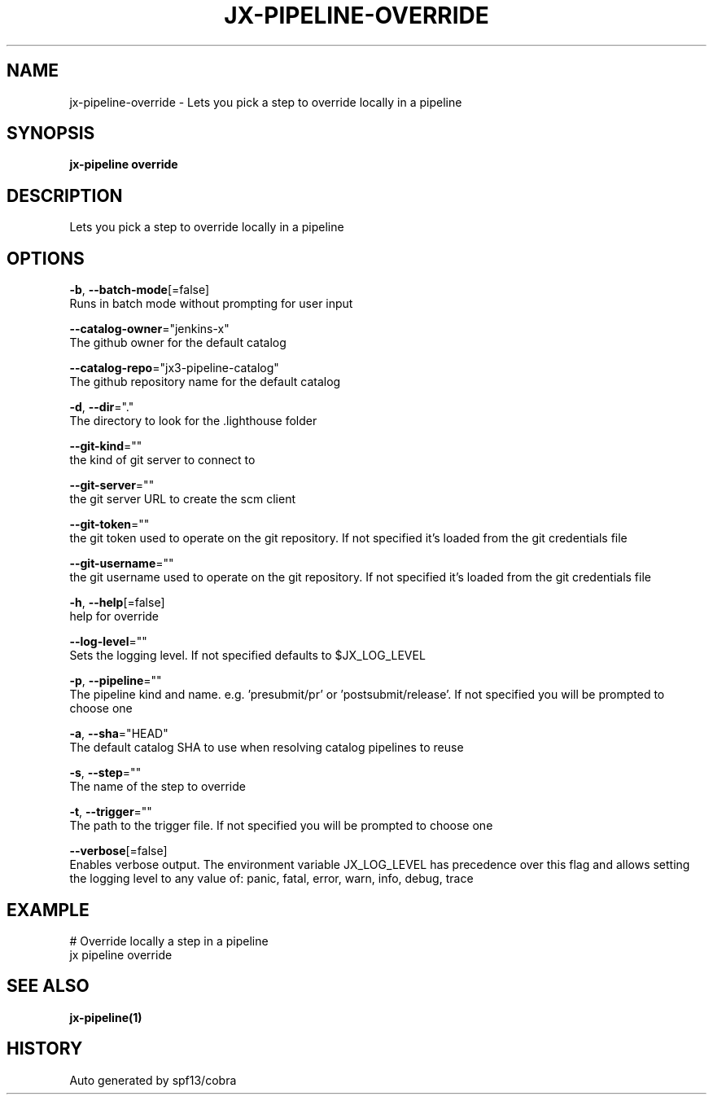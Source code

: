 .TH "JX-PIPELINE\-OVERRIDE" "1" "" "Auto generated by spf13/cobra" "" 
.nh
.ad l


.SH NAME
.PP
jx\-pipeline\-override \- Lets you pick a step to override locally in a pipeline


.SH SYNOPSIS
.PP
\fBjx\-pipeline override\fP


.SH DESCRIPTION
.PP
Lets you pick a step to override locally in a pipeline


.SH OPTIONS
.PP
\fB\-b\fP, \fB\-\-batch\-mode\fP[=false]
    Runs in batch mode without prompting for user input

.PP
\fB\-\-catalog\-owner\fP="jenkins\-x"
    The github owner for the default catalog

.PP
\fB\-\-catalog\-repo\fP="jx3\-pipeline\-catalog"
    The github repository name for the default catalog

.PP
\fB\-d\fP, \fB\-\-dir\fP="."
    The directory to look for the .lighthouse folder

.PP
\fB\-\-git\-kind\fP=""
    the kind of git server to connect to

.PP
\fB\-\-git\-server\fP=""
    the git server URL to create the scm client

.PP
\fB\-\-git\-token\fP=""
    the git token used to operate on the git repository. If not specified it's loaded from the git credentials file

.PP
\fB\-\-git\-username\fP=""
    the git username used to operate on the git repository. If not specified it's loaded from the git credentials file

.PP
\fB\-h\fP, \fB\-\-help\fP[=false]
    help for override

.PP
\fB\-\-log\-level\fP=""
    Sets the logging level. If not specified defaults to $JX\_LOG\_LEVEL

.PP
\fB\-p\fP, \fB\-\-pipeline\fP=""
    The pipeline kind and name. e.g. 'presubmit/pr' or 'postsubmit/release'. If not specified you will be prompted to choose one

.PP
\fB\-a\fP, \fB\-\-sha\fP="HEAD"
    The default catalog SHA to use when resolving catalog pipelines to reuse

.PP
\fB\-s\fP, \fB\-\-step\fP=""
    The name of the step to override

.PP
\fB\-t\fP, \fB\-\-trigger\fP=""
    The path to the trigger file. If not specified you will be prompted to choose one

.PP
\fB\-\-verbose\fP[=false]
    Enables verbose output. The environment variable JX\_LOG\_LEVEL has precedence over this flag and allows setting the logging level to any value of: panic, fatal, error, warn, info, debug, trace


.SH EXAMPLE
.PP
# Override locally a step in a pipeline
  jx pipeline override


.SH SEE ALSO
.PP
\fBjx\-pipeline(1)\fP


.SH HISTORY
.PP
Auto generated by spf13/cobra
